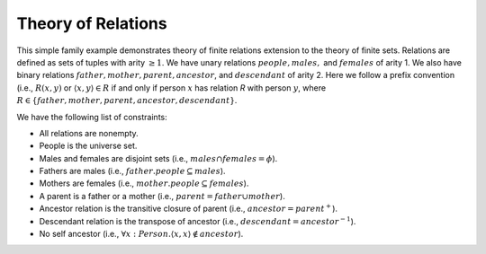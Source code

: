 Theory of Relations
===================

This simple family example demonstrates theory of finite relations extension to the theory of finite sets.
Relations are defined as sets of tuples with arity :math:`\geq 1`.
We have unary relations :math:`people, males,` and :math:`females` of arity 1.
We also have binary relations :math:`father, mother, parent, ancestor`, and :math:`descendant` of arity 2.
Here we follow a prefix convention (i.e., :math:`R(x,y)` or
:math:`\langle x, y \rangle \in R` if and only if
person :math:`x` has relation `R` with person :math:`y`,
where :math:`R \in \{father, mother, parent, ancestor, descendant\}`.


We have the following list of constraints:

- All relations are nonempty.
- People is the universe set.
- Males and females are disjoint sets (i.e., :math:`males \cap females = \phi`).
- Fathers are males (i.e., :math:`father.people \subseteq males`).
- Mothers are females (i.e., :math:`mother.people \subseteq females`).
- A parent is a father or a mother (i.e., :math:`parent = father \cup mother`).
- Ancestor relation is the transitive closure of parent (i.e., :math:`ancestor = parent^{+}`).
- Descendant relation is the transpose of ancestor (i.e., :math:`descendant = ancestor^{-1}`).
- No self ancestor (i.e., :math:`\forall x: Person. \langle x, x \rangle \not\in ancestor`).

.. api-examples::
    <examples>/api/cpp/relations.cpp
    <examples>/api/java/Relations.java
    <examples>/api/python/relations.py
    <examples>/api/smtlib/relations.smt2

